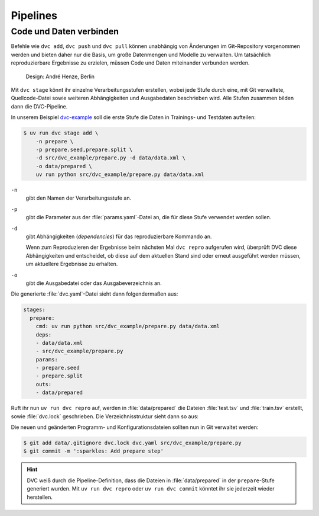 .. SPDX-FileCopyrightText: 2020 Veit Schiele
..
.. SPDX-License-Identifier: BSD-3-Clause

Pipelines
=========

Code und Daten verbinden
------------------------

Befehle wie ``dvc add``, ``dvc push`` und ``dvc pull`` können unabhängig von
Änderungen im Git-Repository vorgenommen werden und bieten daher nur die
Basis, um große Datenmengen und Modelle zu verwalten. Um tatsächlich
reproduzierbare Ergebnisse zu erzielen, müssen Code und Daten miteinander
verbunden werden.

.. figure:: combine-git-dvc.png
   :alt: Git und DVC verbinden

   Design: André Henze, Berlin

Mit ``dvc stage`` könnt ihr einzelne Verarbeitungsstufen erstellen, wobei jede
Stufe durch eine, mit Git verwaltete, Quellcode-Datei sowie weiteren
Abhängigkeiten und Ausgabedaten beschrieben wird. Alle Stufen zusammen bilden
dann die DVC-Pipeline.

In unserem Beispiel `dvc-example <https://github.com/veit/dvc-example>`_ soll
die erste Stufe die Daten in Trainings- und Testdaten aufteilen:

.. code-block:: console

   $ uv run dvc stage add \
       -n prepare \
       -p prepare.seed,prepare.split \
       -d src/dvc_example/prepare.py -d data/data.xml \
       -o data/prepared \
       uv run python src/dvc_example/prepare.py data/data.xml

``-n``
    gibt den Namen der Verarbeitungsstufe an.
``-p``
    gibt die Parameter aus der :file:`params.yaml`-Datei an, die für diese Stufe
    verwendet werden sollen.

    .. seealso::
       :doc:`params`

``-d``
    gibt Abhängigkeiten (*dependencies*) für das reproduzierbare Kommando an.

    Wenn zum Reproduzieren der Ergebnisse beim nächsten Mal ``dvc repro``
    aufgerufen wird, überprüft DVC diese Abhängigkeiten und entscheidet, ob
    diese auf dem aktuellen Stand sind oder erneut ausgeführt werden müssen,
    um aktuellere Ergebnisse zu erhalten.

``-o``
    gibt die Ausgabedatei oder das Ausgabeverzeichnis an.

Die generierte :file:`dvc.yaml`-Datei sieht dann folgendermaßen aus:

.. code-block:: yaml

   stages:
     prepare:
       cmd: uv run python src/dvc_example/prepare.py data/data.xml
       deps:
       - data/data.xml
       - src/dvc_example/prepare.py
       params:
       - prepare.seed
       - prepare.split
       outs:
       - data/prepared

Ruft ihr nun ``uv run dvc repro`` auf, werden in :file:`data/prepared` die
Dateien :file:`test.tsv` und :file:`train.tsv` erstellt, sowie :file:`dvc.lock`
geschrieben. Die Verzeichnisstruktur sieht dann so aus:

.. code-block:: console
   :emphasize-lines: 10, 13-18, 23

   ├── .dvc
   ├── .dvcignore
   ├── .git
   ├── .gitignore
   ├── .pre-commit-config.yaml
   ├── .python-version
   ├── .venv
   ├── README.md
   ├── data
   │   ├── .gitignore
   │   ├── data.xml
   │   ├── data.xml.dvc
   │   └── prepared
   │       ├── test.tsv
   │       └── train.tsv
   ├── dvc.lock
   ├── dvc.yaml
   ├── params.yaml
   ├── pyproject.toml
   ├── src
   │   └── dvc_example
   │       ├── __init__.py
   │       └── prepare.py
   └── uv.lock

.. seealso::
   `dvc repro <https://dvc.org/doc/command-reference/repro>`_

Die neuen und geänderten Programm- und Konfigurationsdateien sollten nun in Git
verwaltet werden:

.. code-block:: console

   $ git add data/.gitignore dvc.lock dvc.yaml src/dvc_example/prepare.py
   $ git commit -m ':sparkles: Add prepare step'

.. hint::
   DVC weiß durch die Pipeline-Definition, dass die Dateien in
   :file:`data/prepared` in der ``prepare``-Stufe generiert wurden. Mit ``uv run
   dvc repro`` oder ``uv run dvc commit`` könntet ihr sie jederzeit wieder
   herstellen.

